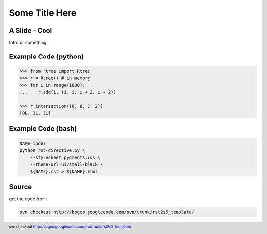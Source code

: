 Some Title Here
===============


A Slide - Cool
--------------

Intro or something.


Example Code (python)
---------------------

.. sourcecode:: python

    >>> from rtree import Rtree
    >>> r = Rtree() # in memory
    >>> for i in range(1000):
    ...    r.add(i, (i, i, i + 2, i + 2))

    >>> r.intersection((0, 0, 2, 2))
    [0L, 1L, 2L]


Example Code (bash) 
-------------------
 
.. sourcecode:: bash

    NAME=index
    python rst-directive.py \
        --stylesheet=pygments.css \
        --theme-url=ui/small-black \
        ${NAME}.rst > ${NAME}.html

Source
------

get the code from:

.. sourcecode:: bash

    svn checkout http://bpgeo.googlecode.com/svn/trunk/rst2s5_template/

.. footer:: svn checkout http://bpgeo.googlecode.com/svn/trunk/rst2s5_template/

